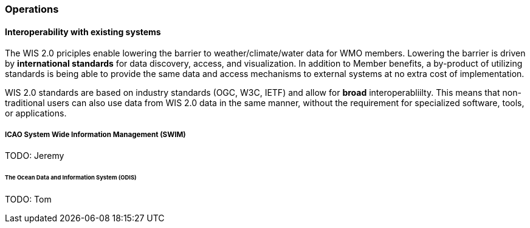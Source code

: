 === Operations

==== Interoperability with existing systems

The WIS 2.0 priciples enable lowering the barrier to weather/climate/water data for WMO members.  Lowering the barrier is driven by **international standards**
for data discovery, access, and visualization.  In addition to Member benefits, a by-product of utilizing standards is being able to provide
the same data and access mechanisms to external systems at no extra cost of implementation.

WIS 2.0 standards are based on industry standards (OGC, W3C, IETF) and allow for **broad** interoperabliilty.  This means that non-traditional users can also
use data from WIS 2.0 data in the same manner, without the requirement for specialized software, tools, or applications.

===== ICAO System Wide Information Management (SWIM)

TODO: Jeremy

====== The Ocean Data and Information System (ODIS)

TODO: Tom

// include::coordinating-wis.adoc[]

// include::sections/wis-metrics.adoc[]
